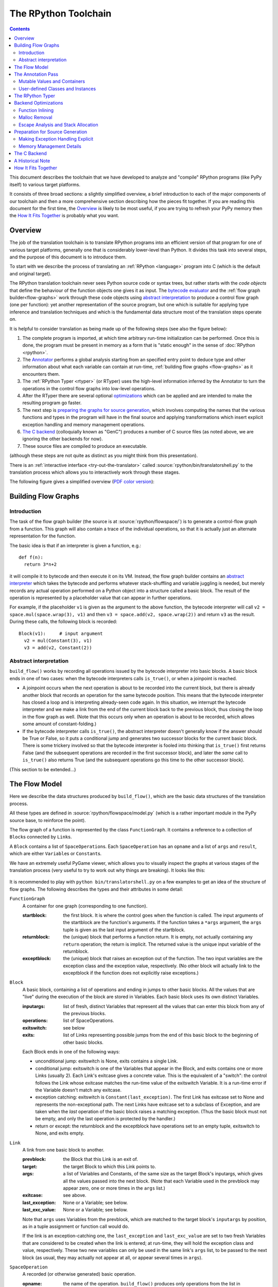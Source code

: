 The RPython Toolchain
=====================

.. contents::


This document describes the toolchain that we have developed to analyze
and "compile" RPython programs (like PyPy itself) to various target
platforms.

It consists of three broad sections: a slightly simplified overview, a
brief introduction to each of the major components of our toolchain and
then a more comprehensive section describing how the pieces fit together.
If you are reading this document for the first time, the Overview_ is
likely to be most useful, if you are trying to refresh your PyPy memory
then the `How It Fits Together`_ is probably what you want.


Overview
--------

The job of the translation toolchain is to translate RPython programs into an
efficient version of that program for one of various target platforms,
generally one that is considerably lower-level than Python.  It divides
this task into several steps, and the purpose of this document is to
introduce them.

To start with we describe the process of translating an :ref:`RPython <language>` program into
C (which is the default and original target).

.. _initialization-time:

The RPython translation toolchain never sees Python source code or syntax
trees, but rather starts with the *code objects* that define the
behaviour of the function objects one gives it as input.  The
`bytecode evaluator`_ and the :ref:`flow graph builder<flow-graphs>` work through these
code objects using `abstract interpretation`_ to produce a control
flow graph (one per function): yet another representation of the
source program, but one which is suitable for applying type inference
and translation techniques and which is the fundamental data structure
most of the translation steps operate on.

It is helpful to consider translation as being made up of the following
steps (see also the figure below):

1. The complete program is imported, at which time arbitrary run-time
   initialization can be performed.  Once this is done, the program must
   be present in memory as a form that is "static enough" in the sense of
   :doc:`RPython <rpython>`.

2. The Annotator_ performs a global analysis starting from an specified
   entry point to deduce type and other information about what each
   variable can contain at run-time, :ref:`building flow graphs <flow-graphs>`
   as it encounters them.

3. The :ref:`RPython Typer <rtyper>` (or RTyper) uses the high-level
   information inferred by the Annotator to turn the operations in the control
   flow graphs into low-level operations.

4. After the RTyper there are several optional `optimizations`_ which can be
   applied and are intended to make the resulting program go faster.

5. The next step is `preparing the graphs for source generation`_, which
   involves computing the names that the various functions and types in
   the program will have in the final source and applying transformations
   which insert explicit exception handling and memory management
   operations.

6. `The C backend`_ (colloquially known as "GenC") produces a number of C
   source files (as noted above, we are ignoring the other backends for
   now).

7. These source files are compiled to produce an executable.

(although these steps are not quite as distinct as you might think from
this presentation).

There is an :ref:`interactive interface <try-out-the-translator>` called :source:`rpython/bin/translatorshell.py` to the
translation process which allows you to interactively work through these
stages.

The following figure gives a simplified overview (`PDF color version`_):

    .. image:: _static/translation-greyscale-small.png


.. _PDF color version: _static/translation.pdf
.. _bytecode evaluator: interpreter.html
.. _abstract interpretation: http://en.wikipedia.org/wiki/Abstract_interpretation


.. _flow-graphs:

Building Flow Graphs
--------------------

Introduction
~~~~~~~~~~~~

The task of the flow graph builder (the source is at :source:`rpython/flowspace/`)
is to generate a control-flow graph from a function.  This graph will also
contain a trace of the individual operations, so that it is actually just an
alternate representation for the function.

The basic idea is that if an interpreter is given a function, e.g.::

  def f(n):
    return 3*n+2

it will compile it to bytecode and then execute it on its VM.
Instead, the flow graph builder contains an `abstract interpreter`_ which takes the bytecode
and performs whatever stack-shuffling and variable juggling is needed, but
merely records any actual operation performed on a Python object into
a structure called a basic block. The result of the operation is represented by a
placeholder value that can appear in further operations.

.. _abstract interpreter: http://en.wikipedia.org/wiki/Abstract_interpretation

For example, if the placeholder ``v1`` is given as the argument to the above
function, the bytecode interpreter will call ``v2 = space.mul(space.wrap(3),
v1)`` and then ``v3 = space.add(v2, space.wrap(2))`` and return ``v3`` as the
result.  During these calls, the following block is recorded::

  Block(v1):     # input argument
    v2 = mul(Constant(3), v1)
    v3 = add(v2, Constant(2))


Abstract interpretation
~~~~~~~~~~~~~~~~~~~~~~~

``build_flow()`` works by recording all operations issued by the bytecode
interpreter into basic blocks.  A basic block ends in one of two cases: when
the bytecode interpreters calls ``is_true()``, or when a joinpoint is reached.

* A joinpoint occurs when the next operation is about to be recorded into the
  current block, but there is already another block that records an operation
  for the same bytecode position.  This means that the bytecode interpreter
  has closed a loop and is interpreting already-seen code again.  In this
  situation, we interrupt the bytecode interpreter and we make a link from the
  end of the current block back to the previous block, thus closing the loop
  in the flow graph as well.  (Note that this occurs only when an operation is
  about to be recorded, which allows some amount of constant-folding.)

* If the bytecode interpreter calls ``is_true()``, the abstract interpreter doesn't
  generally know if the answer should be True or False, so it puts a
  conditional jump and generates two successor blocks for the current basic
  block.  There is some trickery involved so that the bytecode interpreter is
  fooled into thinking that ``is_true()`` first returns False (and the
  subsequent operations are recorded in the first successor block), and later
  the *same* call to ``is_true()`` also returns True (and the subsequent
  operations go this time to the other successor block).

(This section to be extended...)



.. _flow-model:

The Flow Model
--------------

Here we describe the data structures produced by ``build_flow()``, which are
the basic data structures of the translation process.

All these types are defined in :source:`rpython/flowspace/model.py` (which is a
rather important module in the PyPy source base, to reinforce the point).

The flow graph of a function is represented by the class ``FunctionGraph``.
It contains a reference to a collection of ``Block``\ s connected by ``Link``\ s.

A ``Block`` contains a list of ``SpaceOperation``\ s.  Each ``SpaceOperation``
has an ``opname`` and a list of ``args`` and ``result``, which are either
``Variable``\ s or ``Constant``\ s.

We have an extremely useful PyGame viewer, which allows you to visually
inspect the graphs at various stages of the translation process (very
useful to try to work out why things are breaking).  It looks like this:

   .. image:: _static/bpnn_update.png

It is recommended to play with ``python bin/translatorshell.py`` on a few
examples to get an idea of the structure of flow graphs. The following describes
the types and their attributes in some detail:


``FunctionGraph``
    A container for one graph (corresponding to one function).

    :startblock:   the first block.  It is where the control goes when the
                   function is called.  The input arguments of the startblock
                   are the function's arguments.  If the function takes a
                   ``*args`` argument, the ``args`` tuple is given as the last
                   input argument of the startblock.

    :returnblock:  the (unique) block that performs a function return.  It is
                   empty, not actually containing any ``return`` operation; the
                   return is implicit.  The returned value is the unique input
                   variable of the returnblock.

    :exceptblock:  the (unique) block that raises an exception out of the
                   function.  The two input variables are the exception class
                   and the exception value, respectively.  (No other block will
                   actually link to the exceptblock if the function does not
                   explicitly raise exceptions.)


``Block``
    A basic block, containing a list of operations and ending in jumps to other
    basic blocks.  All the values that are "live" during the execution of the
    block are stored in Variables.  Each basic block uses its own distinct
    Variables.

    :inputargs:   list of fresh, distinct Variables that represent all the
                  values that can enter this block from any of the previous
                  blocks.

    :operations:  list of SpaceOperations.
    :exitswitch:  see below

    :exits:       list of Links representing possible jumps from the end of this
                  basic block to the beginning of other basic blocks.

    Each Block ends in one of the following ways:

    * unconditional jump: exitswitch is None, exits contains a single Link.

    * conditional jump: exitswitch is one of the Variables that appear in the
      Block, and exits contains one or more Links (usually 2).  Each Link's
      exitcase gives a concrete value.  This is the equivalent of a "switch":
      the control follows the Link whose exitcase matches the run-time value of
      the exitswitch Variable.  It is a run-time error if the Variable doesn't
      match any exitcase.

    * exception catching: exitswitch is ``Constant(last_exception)``.  The first
      Link has exitcase set to None and represents the non-exceptional path.
      The next Links have exitcase set to a subclass of Exception, and are taken
      when the *last* operation of the basic block raises a matching exception.
      (Thus the basic block must not be empty, and only the last operation is
      protected by the handler.)

    * return or except: the returnblock and the exceptblock have operations set
      to an empty tuple, exitswitch to None, and exits empty.


``Link``
    A link from one basic block to another.

    :prevblock:  the Block that this Link is an exit of.

    :target:     the target Block to which this Link points to.

    :args:       a list of Variables and Constants, of the same size as the
                 target Block's inputargs, which gives all the values passed
                 into the next block.  (Note that each Variable used in the
                 prevblock may appear zero, one or more times in the ``args``
                 list.)

    :exitcase:   see above.

    :last_exception: None or a Variable; see below.

    :last_exc_value: None or a Variable; see below.

    Note that ``args`` uses Variables from the prevblock, which are matched to
    the target block's ``inputargs`` by position, as in a tuple assignment or
    function call would do.

    If the link is an exception-catching one, the ``last_exception`` and
    ``last_exc_value`` are set to two fresh Variables that are considered to be
    created when the link is entered; at run-time, they will hold the exception
    class and value, respectively.  These two new variables can only be used in
    the same link's ``args`` list, to be passed to the next block (as usual,
    they may actually not appear at all, or appear several times in ``args``).


``SpaceOperation``
    A recorded (or otherwise generated) basic operation.

    :opname:  the name of the operation. ``build_flow()`` produces only operations
              from the list in ``rpython.flowspace.operation``, but later the
              names can be changed arbitrarily.

    :args:    list of arguments.  Each one is a Constant or a Variable seen
              previously in the basic block.

    :result:  a *new* Variable into which the result is to be stored.

    Note that operations usually cannot implicitly raise exceptions at run-time;
    so for example, code generators can assume that a ``getitem`` operation on a
    list is safe and can be performed without bound checking.  The exceptions to
    this rule are: (1) if the operation is the last in the block, which ends
    with ``exitswitch == Constant(last_exception)``, then the implicit
    exceptions must be checked for, generated, and caught appropriately; (2)
    calls to other functions, as per ``simple_call`` or ``call_args``, can
    always raise whatever the called function can raise --- and such exceptions
    must be passed through to the parent unless they are caught as above.


``Variable``
    A placeholder for a run-time value.  There is mostly debugging stuff here.

    :name:  it is good style to use the Variable object itself instead of its
            ``name`` attribute to reference a value, although the ``name`` is
            guaranteed unique.


``Constant``
    A constant value used as argument to a SpaceOperation, or as value to pass
    across a Link to initialize an input Variable in the target Block.

    :value:  the concrete value represented by this Constant.
    :key:    a hashable object representing the value.

    A Constant can occasionally store a mutable Python object.  It represents a
    static, pre-initialized, read-only version of that object.  The flow graph
    should not attempt to actually mutate such Constants.


.. _annotator:

The Annotation Pass
-------------------

We describe briefly below how a control flow graph can be "annotated" to
discover the types of the objects.  This annotation pass is a form of type
inference.  It operates on the control flow graphs built by the Flow
Object Space.

For a more comprehensive description of the annotation process, see the
corresponding section of our `EU report about translation`_.

The major goal of the annotator is to "annotate" each variable that
appears in a flow graph.  An "annotation" describes all the possible
Python objects that this variable could contain at run-time, based on a
whole-program analysis of all the flow graphs -- one per function.

An "annotation" is an instance of a subclass of ``SomeObject``.  Each
subclass that represents a specific family of objects.

Here is an overview (see ``pypy/annotation/model/``):

* ``SomeObject`` is the base class.  An instance of ``SomeObject()``
  represents any Python object, and as such usually means that the input
  program was not fully RPython.

* ``SomeInteger()`` represents any integer.  ``SomeInteger(nonneg=True)``
  represent a non-negative integer (``>=0``).

* ``SomeString()`` represents any string; ``SomeChar()`` a string of
  length 1.

* ``SomeTuple([s1,s2,..,sn])`` represents a tuple of length ``n``.  The
  elements in this tuple are themselves constrained by the given list of
  annotations.  For example, ``SomeTuple([SomeInteger(), SomeString()])``
  represents a tuple with two items: an integer and a string.


The result of the annotation pass is essentially a large dictionary
mapping ``Variable``\ s to annotations.

All the ``SomeXxx`` instances are immutable.  If the annotator needs to
revise its belief about what a Variable can contain, it does so creating a
new annotation, not mutating the existing one.

.. _EU report about translation: https://bitbucket.org/pypy/extradoc/raw/tip/eu-report/D05.1_Publish_on_translating_a_very-high-level_description.pdf


Mutable Values and Containers
~~~~~~~~~~~~~~~~~~~~~~~~~~~~~

Mutable objects need special treatment during annotation, because
the annotation of contained values needs to be possibly updated to account
for mutation operations, and consequently the annotation information
reflown through the relevant parts of the flow graphs.

* ``SomeList`` stands for a list of homogeneous type (i.e. all the
  elements of the list are represented by a single common ``SomeXxx``
  annotation).

* ``SomeDict`` stands for a homogeneous dictionary (i.e. all keys have
  the same ``SomeXxx`` annotation, and so have all values).


User-defined Classes and Instances
~~~~~~~~~~~~~~~~~~~~~~~~~~~~~~~~~~

``SomeInstance`` stands for an instance of the given class or any
subclass of it.  For each user-defined class seen by the annotator, we
maintain a ClassDef (``pypy.annotation.classdef``) describing the
attributes of the instances of the class; essentially, a ClassDef gives
the set of all class-level and instance-level attributes, and for each
one, a corresponding ``SomeXxx`` annotation.

Instance-level attributes are discovered progressively as the annotation
progresses.  Assignments like::

   inst.attr = value

update the ClassDef of the given instance to record that the given
attribute exists and can be as general as the given value.

For every attribute, the ClassDef also records all the positions where
the attribute is *read*.  If, at some later time, we discover an
assignment that forces the annotation about the attribute to be
generalized, then all the places that read the attribute so far are
marked as invalid and the annotator will restart its analysis
from there.

The distinction between instance-level and class-level attributes is
thin; class-level attributes are essentially considered as initial
values for instance-level attributes.  Methods are not special in this
respect, except that they are bound to the instance (i.e. ``self =
SomeInstance(cls)``) when considered as the initial value for the
instance.

The inheritance rules are as follows: the union of two ``SomeInstance``
annotations is the ``SomeInstance`` of the most precise common base
class.  If an attribute is considered (i.e. read or written) through a
``SomeInstance`` of a parent class, then we assume that all subclasses
also have the same attribute, and that the same annotation applies to
them all (so code like ``return self.x`` in a method of a parent class
forces the parent class and all its subclasses to have an attribute
``x``, whose annotation is general enough to contain all the values that
all the subclasses might want to store in ``x``).  However, distinct
subclasses can have attributes of the same names with different,
unrelated annotations if they are not used in a general way through the
parent class.


The RPython Typer
-----------------

See :doc:`rtyper`.


.. _optimizations:

Backend Optimizations
---------------------

The point of the backend optimizations are to make the compiled program run
faster.  Compared to many parts of the PyPy translator, which are very unlike
a traditional compiler, most of these will be fairly familiar to people who
know how compilers work.


Function Inlining
~~~~~~~~~~~~~~~~~

To reduce the overhead of the many function calls that occur when running the
PyPy interpreter we implemented function inlining. This is an optimization
which takes a flow graph and a callsite and inserts a copy of the flow graph
into the graph of the calling function, renaming occurring variables as
appropriate. This leads to problems if the original function was surrounded by
a ``try: ... except: ...`` guard. In this case inlining is not always
possible.  If the called function is not directly raising an exception (but an
exception is potentially raised by further called functions) inlining is safe,
though.

In addition we also implemented heuristics which function to inline where. For
this purpose we assign every function a "size". This size should roughly
correspond to the increase in code-size which is to be expected should the
function be inlined somewhere. This estimate is the sum of two numbers: for
one every operations is assigned a specific weight, the default being a weight
of one. Some operations are considered to be more effort than others,
e.g. memory allocation and calls; others are considered to be no effort at all
(casts...). The size estimate is for one the sum of the weights of all
operations occurring in the graph. This is called the "static instruction
count". The other part of the size estimate of a graph is the "median
execution cost". This is again the sum of the weight of all operations in the
graph, but this time weighted with a guess how often the operation is
executed. To arrive at this guess we assume that at every branch we take both
paths equally often, except for branches that are the end of loops, where the
jump back to the end of the loop is considered more likely.  This leads to a
system of equations which can be solved to get approximate weights for all
operations.

After the size estimate for all function has been determined, functions are
being inlined into their callsites, starting from the smallest functions. Every
time a function is being inlined into another function, the size of the outer
function is recalculated. This is done until the remaining functions all have a
size greater than a predefined limit.


Malloc Removal
~~~~~~~~~~~~~~

Since RPython is a garbage collected language there is a lot of heap memory
allocation going on all the time, which would either not occur at all in a more
traditional explicitly managed language or results in an object which dies at
a time known in advance and can thus be explicitly deallocated. For example a
loop of the following form::

    for i in range(n):
        ...

which simply iterates over all numbers from 0 to n - 1 is equivalent to the
following in Python::

    l = range(n)
    iterator = iter(l)
    try:
        while 1:
            i = iterator.next()
            ...
    except StopIteration:
        pass

Which means that three memory allocations are executed: The range object, the
iterator for the range object and the StopIteration instance, which ends the
loop.

After a small bit of inlining all these three objects are never even passed as
arguments to another function and are also not stored into a globally reachable
position. In such a situation the object can be removed (since it would die
anyway after the function returns) and can be replaced by its contained values.

This pattern (an allocated object never leaves the current function and thus
dies after the function returns) occurs quite often, especially after some
inlining has happened. Therefore we implemented an optimization which
"explodes" objects and thus saves one allocation in this simple (but quite
common) situation.


Escape Analysis and Stack Allocation
~~~~~~~~~~~~~~~~~~~~~~~~~~~~~~~~~~~~

Another technique to reduce the memory allocation penalty is to use stack
allocation for objects that can be proved not to life longer than the stack
frame they have been allocated in.  This proved not to really gain us any
speed, so over time it was removed again.


.. _preparing the graphs for source generation:

Preparation for Source Generation
---------------------------------

This, perhaps slightly vaguely named, stage is the most recent to appear as a
separate step.  Its job is to make the final implementation decisions before
source generation -- experience has shown that you really don't want to be
doing *any* thinking at the same time as actually generating source code.  For
the C backend, this step does three things:

 - inserts explicit exception handling,

 - inserts explicit memory management operations,

 - decides on the names functions and types will have in the final
   source (this mapping of objects to names is sometimes referred to as
   the "low-level database").


Making Exception Handling Explicit
~~~~~~~~~~~~~~~~~~~~~~~~~~~~~~~~~~

RPython code is free to use exceptions in much the same way as unrestricted
Python, but the final result is a C program, and C has no concept of
exceptions.  The exception transformer implements exception handling in a
similar way to CPython: exceptions are indicated by special return values and
the current exception is stored in a global data structure.

In a sense the input to the exception transformer is a program in terms of the
:term:`lltypesystem` with exceptions and the output is a program in terms of the bare
lltypesystem.


Memory Management Details
~~~~~~~~~~~~~~~~~~~~~~~~~

As well as featuring exceptions, RPython is a garbage collected language;
again, C is not.  To square this circle, decisions about memory management
must be made.  In keeping with PyPy's approach to flexibility, there is
freedom to change how to do it.  There are three approaches implemented today:

 - reference counting (deprecated, too slow)
 - using the `Boehm-Demers-Weiser conservative garbage collector`_
 - using one of our custom :doc:`exact GCs implemented in RPython <garbage_collection>`

.. _Boehm-Demers-Weiser conservative garbage collector: http://hboehm.info/gc/

Almost all application-level Python code allocates objects at a very fast
rate; this means that the memory management implementation is critical to the
performance of the PyPy interpreter.

You can choose which garbage collection strategy to use with
:config:`translation.gc`.


.. _genc:

The C Backend
--------------

:source:`rpython/translator/c/`

This is currently the sole code generation backend.


A Historical Note
-----------------

As this document has shown, the translation step is divided into more
steps than one might at first expect.  It is certainly divided into more
steps than we expected when the project started; the very first version of
GenC operated on the high-level flow graphs and the output of the
annotator, and even the concept of the RTyper didn't exist yet.  More
recently, the fact that preparing the graphs for source generation
("databasing") and actually generating the source are best considered
separately has become clear.


How It Fits Together
--------------------

As should be clear by now, the translation toolchain of PyPy is a flexible
and complicated beast, formed from many separate components.

.. digraph:: translation

   graph [fontname = "Sans-Serif", size="6.00"]
   node [fontname = "Sans-Serif"]
   edge [fontname = "Sans-Serif"]

   subgraph legend {
     "Input or Output" [shape=ellipse, style=filled]
     "Transformation Step" [shape=box, style="rounded,filled"]
     // Invisible egde to make sure they are placed vertically
     "Input or Output" -> "Transformation Step" [style=invis]
   }

   "Input Program" [shape=ellipse]
   "Flow Analysis" [shape=box, style=rounded]
   "Annotator" [shape=box, style=rounded]
   "RTyper" [shape=box, style=rounded]
   "Backend Optimizations (optional)" [shape=box, style=rounded]
   "Exception Transformer" [shape=box, style=rounded]
   "GC Transformer" [shape=box, style=rounded]
   "GenC" [shape=box, style=rounded]
   "ANSI C code" [shape=ellipse]

   "Input Program" -> "Flow Analysis" -> "Annotator" -> "RTyper"
   -> "Backend Optimizations (optional)" -> "Exception Transformer"
   -> "GC Transformer"
   "RTyper" -> "Exception Transformer" [style=dotted]
   "GC Transformer" -> "GenC" -> "ANSI C code"
   // "GC Transformer" -> "GenLLVM" -> "LLVM IR"

A detail that has not yet been emphasized is the interaction of the
various components.  It makes for a nice presentation to say that
after the annotator has finished the RTyper processes the graphs and
then the exception handling is made explicit and so on, but it's not
entirely true.  For example, the RTyper inserts calls to many
:term:`low-level helper`\ s which must first be annotated, and the GC
transformer can use inlining (one of the `backend optimizations`_) of
some of its small helper functions to improve performance.  The
following picture attempts to summarize the components involved in
performing each step of the default translation process:

.. image:: _static/translation-detail-0.9.png
   :align: center

A component not mentioned before is the "MixLevelAnnotator"; it
provides a convenient interface for a "late" (after RTyping)
translation step to declare that it needs to be able to call each of a
collection of functions (which may refer to each other in a mutually
recursive fashion) and annotate and rtype them all at once.
